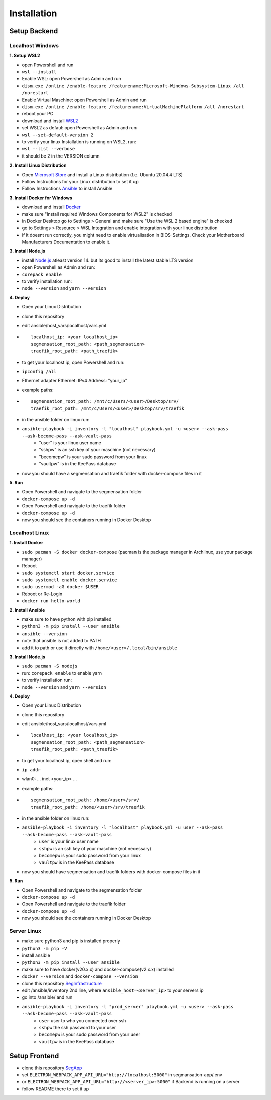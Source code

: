 Installation
============

Setup Backend
-------------

Localhost Windows
^^^^^^^^^^^^^^^^^

**1. Setup WSL2**

- open Powershell and run
- ``wsl --install``
- Enable WSL: open Powershell as Admin and run
- ``dism.exe /online /enable-feature /featurename:Microsoft-Windows-Subsystem-Linux /all /norestart``
- Enable Virtual Maschine: open Powershell as Admin and run
- ``dism.exe /online /enable-feature /featurename:VirtualMachinePlatform /all /norestart``
- reboot your PC
- download and install `WSL2 <https://wslstorestorage.blob.core.windows.net/wslblob/wsl_update_x64.msi>`_ 
- set WSL2 as defaul: open Powershell as Admin and run
- ``wsl --set-default-version 2``
- to verify your linux Installation is running on WSL2, run:
- ``wsl --list --verbose``
- it should be 2 in the VERSION column 

**2. Install Linux Distribution**

- Open `Microsoft Store <https://aka.ms/wslstore>`_ and install a Linux distribution (f.e. Ubuntu 20.04.4 LTS)
- Follow Instructions for your Linux distribution to set it up
- Follow Instructions `Ansible <https://docs.ansible.com/ansible/latest/installation_guide/intro_installation.html#installing-ansible-on-ubuntu>`_ to install Ansible

**3. Install Docker for Windows**

- download and install `Docker <https://desktop.docker.com/win/main/amd64/Docker%20Desktop%20Installer.exe>`_
- make sure "Install required Windows Components for WSL2" is checked
- in Docker Desktop go to Settings > General and make sure "Use the WSL 2 based engine" is checked
- go to Settings > Resource > WSL Integration and enable integration with your linux distribution
- if it doesnt run correctly, you might need to enable virtualisation in BIOS-Settings. Check your Motherboard Manufacturers Documentation to enable it. 

**3. Install Node.js**

- install `Node.js <https://nodejs.org/en/>`_ atleast version 14. but its good to install the latest stable LTS version
- open Powershell as Admin and run:
- ``corepack enable``
- to verify installation run: 
- ``node --version`` and ``yarn --version``


**4. Deploy**

- Open your Linux Distribution
- clone this repository
- edit ansible/host_vars/localhost/vars.yml

- ::

   localhost_ip: <your localhost_ip>
   segmensation_root_path: <path_segmensation>
   traefik_root_path: <path_traefik>

- to get your localhost ip, open Powershell and run: 
- ``ipconfig /all``
- Ethernet adapter Ethernet: IPv4 Address: "your_ip"
- example paths:

- ::

   segmensation_root_path: /mnt/c/Users/<user>/Desktop/srv/
   traefik_root_path: /mnt/c/Users/<user>/Desktop/srv/traefik

- in the ansible folder on linux run:
- ``ansible-playbook -i inventory -l "localhost" playbook.yml -u <user> --ask-pass --ask-become-pass --ask-vault-pass``
   - "user" is your linux user name
   - "sshpw" is an ssh key of your maschine (not necessary)
   - "becomepw" is your sudo password from your linux
   - "vaultpw" is in the KeePass database
- now you should have a segmensation and traefik folder with docker-compose files in it


**5. Run**

- Open Powershell and navigate to the segmensation folder
- ``docker-compose up -d``
- Open Powershell and navigate to the traefik folder
- ``docker-compose up -d``
- now you should see the containers running in Docker Desktop


Localhost Linux
^^^^^^^^^^^^^^^

**1. Install Docker**

- ``sudo pacman -S docker docker-compose`` (pacman is the  package manager in Archlinux, use your package manager)
- Reboot
- ``sudo systemctl start docker.service``
- ``sudo systemctl enable docker.service``
- ``sudo usermod -aG docker $USER``
- Reboot or Re-Login 
- ``docker run hello-world``

**2. Install Ansible**

- make sure to have python with pip installed
- ``python3 -m pip install --user ansible``
- ``ansible --version``
- note that ansible is not added to PATH
- add it to path or use it directly with ``/home/<user>/.local/bin/ansible``

**3. Install Node.js**

- ``sudo pacman -S nodejs``
- run: ``corepack enable`` to enable yarn
- to verify installation run: 
- ``node --version`` and ``yarn --version``


**4. Deploy**

- Open your Linux Distribution
- clone this repository
- edit ansible/host_vars/localhost/vars.yml
- ::

    localhost_ip: <your localhost_ip>
    segmensation_root_path: <path_segmensation>
    traefik_root_path: <path_traefik>

- to get your localhost ip, open shell and run: 
- ``ip addr``
- wlan0: ... inet <your_ip> ...
- example paths:
- ::

    segmensation_root_path: /home/<user>/srv/
    traefik_root_path: /home/<user>/srv/traefik

- in the ansible folder on linux run:
- ``ansible-playbook -i inventory -l "localhost" playbook.yml -u user --ask-pass --ask-become-pass --ask-vault-pass``
    - ``user`` is your linux user name
    - ``sshpw`` is an ssh key of your maschine (not necessary)
    - ``becomepw`` is your sudo password from your linux
    - ``vaultpw`` is in the KeePass database
- now you should have segmensation and traefik folders with docker-compose files in it

**5. Run**

- Open Powershell and navigate to the segmensation folder
- ``docker-compose up -d``
- Open Powershell and navigate to the traefik folder
- ``docker-compose up -d``
- now you should see the containers running in Docker Desktop


Server Linux
^^^^^^^^^^^^

- make sure python3 and pip is installed properly
- ``python3 -m pip -V``
- install ansible
- ``python3 -m pip install --user ansible``
- make sure to have docker(v20.x.x) and docker-compose(v2.x.x) installed
- ``docker --version`` and ``docker-compose --version``
- clone this repository `SegInfrastructure <https://github.com/Segmensation/segmensation-infrastructure>`_
- edit /ansible/inventory 2nd line, where ``ansible_host=<server_ip>`` to your servers ip
- go into /ansible/ and run
- ``ansible-playbook -i inventory -l "prod_server" playbook.yml -u <user> --ask-pass --ask-become-pass --ask-vault-pass``
   - ``user`` user to who you connected over ssh
   - ``sshpw`` the ssh password to your user
   - ``becomepw`` is your sudo password from your user
   - ``vaultpw`` is in the KeePass database

Setup Frontend
--------------

- clone this repository `SegApp <https://github.com/Segmensation/segmensation-app>`_
- set ``ELECTRON_WEBPACK_APP_API_URL="http://localhost:5000"`` in segmansation-app/.env
- or ``ELECTRON_WEBPACK_APP_API_URL="http://<server_ip>:5000"`` if Backend is running on a server
- follow README there to set it up
